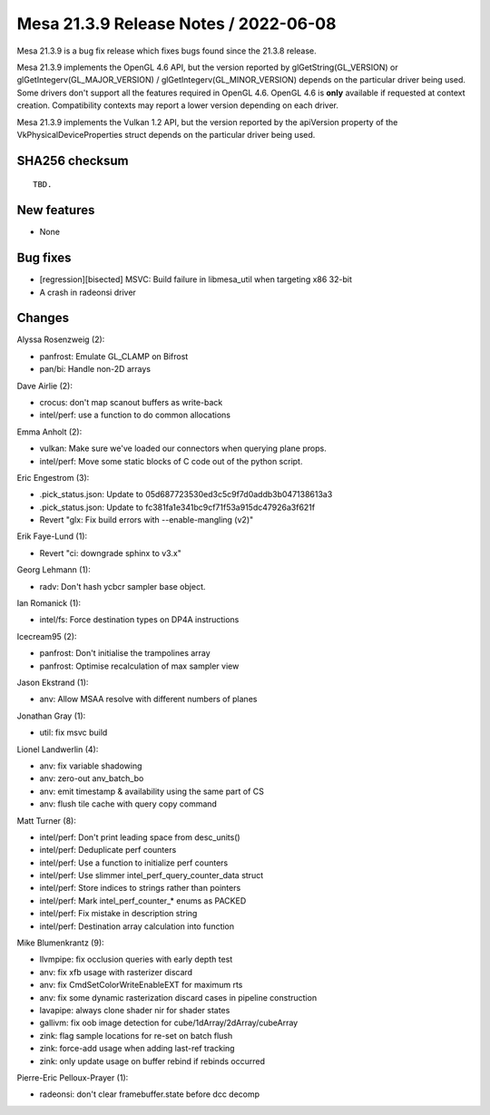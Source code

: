 Mesa 21.3.9 Release Notes / 2022-06-08
======================================

Mesa 21.3.9 is a bug fix release which fixes bugs found since the 21.3.8 release.

Mesa 21.3.9 implements the OpenGL 4.6 API, but the version reported by
glGetString(GL_VERSION) or glGetIntegerv(GL_MAJOR_VERSION) /
glGetIntegerv(GL_MINOR_VERSION) depends on the particular driver being used.
Some drivers don't support all the features required in OpenGL 4.6. OpenGL
4.6 is **only** available if requested at context creation.
Compatibility contexts may report a lower version depending on each driver.

Mesa 21.3.9 implements the Vulkan 1.2 API, but the version reported by
the apiVersion property of the VkPhysicalDeviceProperties struct
depends on the particular driver being used.

SHA256 checksum
---------------

::

    TBD.


New features
------------

- None


Bug fixes
---------

- [regression][bisected] MSVC: Build failure in libmesa_util when targeting x86 32-bit
- A crash in radeonsi driver


Changes
-------

Alyssa Rosenzweig (2):

- panfrost: Emulate GL_CLAMP on Bifrost
- pan/bi: Handle non-2D arrays

Dave Airlie (2):

- crocus: don't map scanout buffers as write-back
- intel/perf: use a function to do common allocations

Emma Anholt (2):

- vulkan: Make sure we've loaded our connectors when querying plane props.
- intel/perf: Move some static blocks of C code out of the python script.

Eric Engestrom (3):

- .pick_status.json: Update to 05d687723530ed3c5c9f7d0addb3b047138613a3
- .pick_status.json: Update to fc381fa1e341bc9cf71f53a915dc47926a3f621f
- Revert "glx: Fix build errors with --enable-mangling (v2)"

Erik Faye-Lund (1):

- Revert "ci: downgrade sphinx to v3.x"

Georg Lehmann (1):

- radv: Don't hash ycbcr sampler base object.

Ian Romanick (1):

- intel/fs: Force destination types on DP4A instructions

Icecream95 (2):

- panfrost: Don't initialise the trampolines array
- panfrost: Optimise recalculation of max sampler view

Jason Ekstrand (1):

- anv: Allow MSAA resolve with different numbers of planes

Jonathan Gray (1):

- util: fix msvc build

Lionel Landwerlin (4):

- anv: fix variable shadowing
- anv: zero-out anv_batch_bo
- anv: emit timestamp & availability using the same part of CS
- anv: flush tile cache with query copy command

Matt Turner (8):

- intel/perf: Don't print leading space from desc_units()
- intel/perf: Deduplicate perf counters
- intel/perf: Use a function to initialize perf counters
- intel/perf: Use slimmer intel_perf_query_counter_data struct
- intel/perf: Store indices to strings rather than pointers
- intel/perf: Mark intel_perf_counter_* enums as PACKED
- intel/perf: Fix mistake in description string
- intel/perf: Destination array calculation into function

Mike Blumenkrantz (9):

- llvmpipe: fix occlusion queries with early depth test
- anv: fix xfb usage with rasterizer discard
- anv: fix CmdSetColorWriteEnableEXT for maximum rts
- anv: fix some dynamic rasterization discard cases in pipeline construction
- lavapipe: always clone shader nir for shader states
- gallivm: fix oob image detection for cube/1dArray/2dArray/cubeArray
- zink: flag sample locations for re-set on batch flush
- zink: force-add usage when adding last-ref tracking
- zink: only update usage on buffer rebind if rebinds occurred

Pierre-Eric Pelloux-Prayer (1):

- radeonsi: don't clear framebuffer.state before dcc decomp
